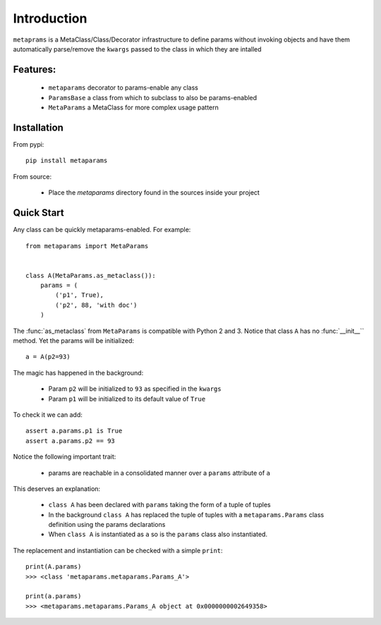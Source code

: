 Introduction
############

``metaprams`` is a MetaClass/Class/Decorator infrastructure to define params
without invoking objects and have them automatically parse/remove the ``kwargs``
passed to the class in which they are intalled


Features:
=========

  - ``metaparams`` decorator to params-enable any class

  - ``ParamsBase`` a class from which to subclass to also be params-enabled

  - ``MetaParams`` a MetaClass for more complex usage pattern


Installation
============

From pypi::

  pip install metaparams

From source:

  - Place the *metaparams* directory found in the sources inside your project


Quick Start
===========

Any class can be quickly metaparams-enabled. For example::

    from metaparams import MetaParams


    class A(MetaParams.as_metaclass()):
        params = (
	    ('p1', True),
	    ('p2', 88, 'with doc')
	)

The :func:`as_metaclass` from ``MetaParams`` is compatible with Python 2
and 3. Notice that class ``A`` has no :func:`__init__`` method. Yet the params
will be initialized::

    a = A(p2=93)

The magic has happened in the background:

  - Param ``p2`` will be initialized to ``93`` as specified in the ``kwargs``

  - Param ``p1`` will be initialized to its default value of ``True``

To check it we can add::

    assert a.params.p1 is True
    assert a.params.p2 == 93

Notice the following important trait:

  - params are reachable in a consolidated manner over a ``params`` attribute of
    ``a``

This deserves an explanation:

  - ``class A`` has been declared with ``params`` taking the form of a tuple of
    tuples

  - In the background ``class A`` has replaced the tuple of tuples with a
    ``metaparams.Params`` class definition using the params declarations

  - When ``class A`` is instantiated as ``a`` so is the ``params`` class also
    instantiated.

The replacement and instantiation can be checked with a simple ``print``::

    print(A.params)
    >>> <class 'metaparams.metaparams.Params_A'>

    print(a.params)
    >>> <metaparams.metaparams.Params_A object at 0x0000000002649358>
